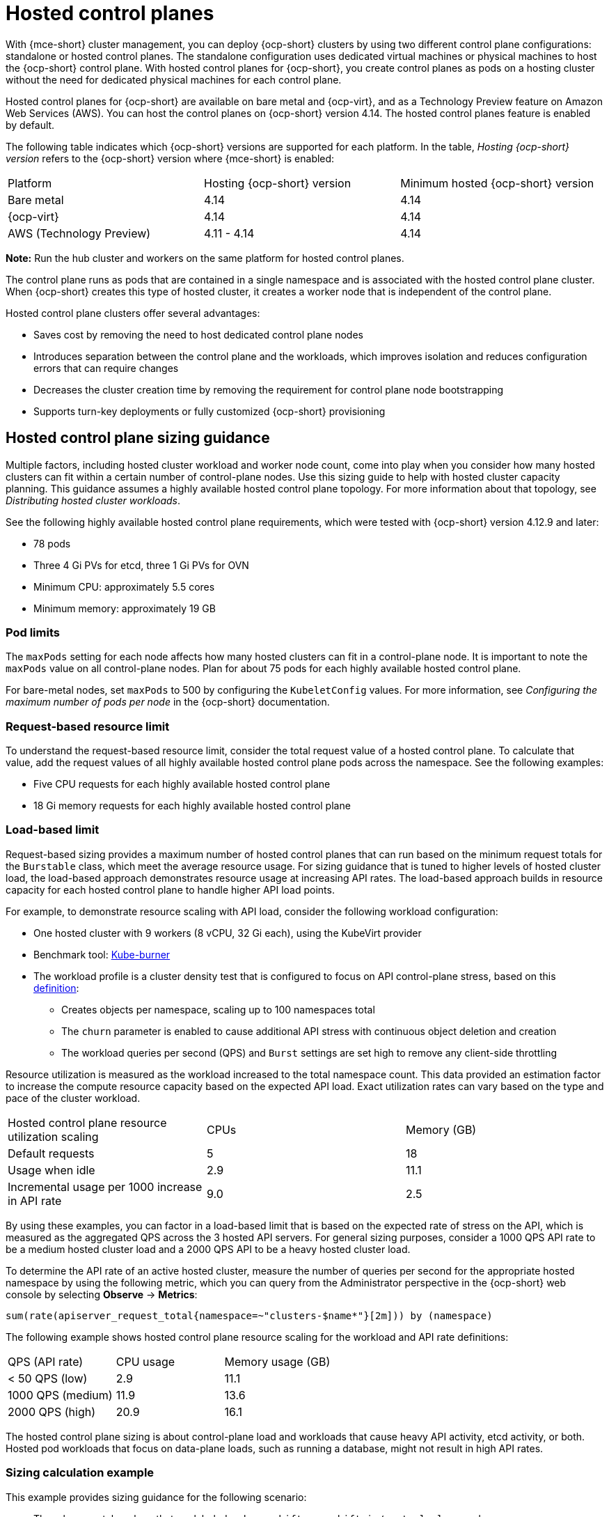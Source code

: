 [#hosted-control-planes-intro]
= Hosted control planes

With {mce-short} cluster management, you can deploy {ocp-short} clusters by using two different control plane configurations: standalone or hosted control planes. The standalone configuration uses dedicated virtual machines or physical machines to host the {ocp-short} control plane. With hosted control planes for {ocp-short}, you create control planes as pods on a hosting cluster without the need for dedicated physical machines for each control plane.

Hosted control planes for {ocp-short} are available on bare metal and {ocp-virt}, and as a Technology Preview feature on Amazon Web Services (AWS). You can host the control planes on {ocp-short} version 4.14. The hosted control planes feature is enabled by default.

The following table indicates which {ocp-short} versions are supported for each platform. In the table, _Hosting {ocp-short} version_ refers to the {ocp-short} version where {mce-short} is enabled:

|===
| Platform | Hosting {ocp-short} version | Minimum hosted {ocp-short} version
| Bare metal | 4.14 | 4.14
| {ocp-virt} | 4.14 | 4.14
| AWS (Technology Preview) | 4.11 - 4.14 | 4.14
|===

**Note:** Run the hub cluster and workers on the same platform for hosted control planes.

The control plane runs as pods that are contained in a single namespace and is associated with the hosted control plane cluster. When {ocp-short} creates this type of hosted cluster, it creates a worker node that is independent of the control plane. 

Hosted control plane clusters offer several advantages:

* Saves cost by removing the need to host dedicated control plane nodes

* Introduces separation between the control plane and the workloads, which improves isolation and reduces configuration errors that can require changes

* Decreases the cluster creation time by removing the requirement for control plane node bootstrapping

* Supports turn-key deployments or fully customized {ocp-short} provisioning

[#hosted-sizing-guidance]
== Hosted control plane sizing guidance

Multiple factors, including hosted cluster workload and worker node count, come into play when you consider how many hosted clusters can fit within a certain number of control-plane nodes. Use this sizing guide to help with hosted cluster capacity planning. This guidance assumes a highly available hosted control plane topology. For more information about that topology, see _Distributing hosted cluster workloads_.

See the following highly available hosted control plane requirements, which were tested with {ocp-short} version 4.12.9 and later:

* 78 pods
* Three 4 Gi PVs for etcd, three 1 Gi PVs for OVN
* Minimum CPU: approximately 5.5 cores
* Minimum memory: approximately 19 GB

[#hosted-sizing-guidance-pod-limit]
=== Pod limits

The `maxPods` setting for each node affects how many hosted clusters can fit in a control-plane node. It is important to note the `maxPods` value on all control-plane nodes. Plan for about 75 pods for each highly available hosted control plane.

For bare-metal nodes, set `maxPods` to 500 by configuring the `KubeletConfig` values. For more information, see _Configuring the maximum number of pods per node_ in the {ocp-short} documentation.

[#hosted-sizing-guidance-request-based-limit]
=== Request-based resource limit

To understand the request-based resource limit, consider the total request value of a hosted control plane. To calculate that value, add the request values of all highly available hosted control plane pods across the namespace. See the following examples:

* Five CPU requests for each highly available hosted control plane
* 18 Gi memory requests for each highly available hosted control plane

[#hosted-sizing-guidance-load-based-limit]
=== Load-based limit

Request-based sizing provides a maximum number of hosted control planes that can run based on the minimum request totals for the `Burstable` class, which meet the average resource usage. For sizing guidance that is tuned to higher levels of hosted cluster load, the load-based approach demonstrates resource usage at increasing API rates. The load-based approach builds in resource capacity for each hosted control plane to handle higher API load points.

For example, to demonstrate resource scaling with API load, consider the following workload configuration:

* One hosted cluster with 9 workers (8 vCPU, 32 Gi each), using the KubeVirt provider
* Benchmark tool: link:https://github.com/cloud-bulldozer/kube-burner[Kube-burner]
* The workload profile is a cluster density test that is configured to focus on API control-plane stress, based on this link:https://cloud-bulldozer.github.io/kube-burner/v1.7.9/ocp/#cluster-density-v2[definition]:

** Creates objects per namespace, scaling up to 100 namespaces total
** The `churn` parameter is enabled to cause additional API stress with continuous object deletion and creation
** The workload queries per second (QPS) and `Burst` settings are set high to remove any client-side throttling

Resource utilization is measured as the workload increased to the total namespace count. This data provided an estimation factor to increase the compute resource capacity based on the expected API load. Exact utilization rates can vary based on the type and pace of the cluster workload. 

|===
| Hosted control plane resource utilization scaling | CPUs | Memory (GB)
| Default requests | 5 | 18
| Usage when idle | 2.9 | 11.1
| Incremental usage per 1000 increase in API rate | 9.0 | 2.5
|===

By using these examples, you can factor in a load-based limit that is based on the expected rate of stress on the API, which is measured as the aggregated QPS across the 3 hosted API servers. For general sizing purposes, consider a 1000 QPS API rate to be a medium hosted cluster load and a 2000 QPS API to be a heavy hosted cluster load.

To determine the API rate of an active hosted cluster, measure the number of queries per second for the appropriate hosted namespace by using the following metric, which you can query from the Administrator perspective in the {ocp-short} web console by selecting *Observe* -> *Metrics*:

----
sum(rate(apiserver_request_total{namespace=~"clusters-$name*"}[2m])) by (namespace)
----

The following example shows hosted control plane resource scaling for the workload and API rate definitions:

|===
| QPS (API rate) | CPU usage | Memory usage (GB)
| < 50 QPS (low) | 2.9 | 11.1
| 1000 QPS (medium) | 11.9 | 13.6
| 2000 QPS (high) | 20.9 | 16.1
|===

The hosted control plane sizing is about control-plane load and workloads that cause heavy API activity, etcd activity, or both. Hosted pod workloads that focus on data-plane loads, such as running a database, might not result in high API rates.

[#hosted-sizing-guidance-examples]
=== Sizing calculation example

This example provides sizing guidance for the following scenario:

* Three bare-metal workers that are labeled as `hypershift.openshift.io/control-plane` nodes
* `maxPods` value set to 500
* The expected API rate is medium or about 1000, according to the load-based limits

.Limit inputs
|===
| Limit description | Server 1 | Server 2
| Number of CPUs on worker node | 64 | 128
| Memory on worker node (GB) | 128 | 256
| Maximum pods per worker | 500 | 500
| Number of workers used to host control planes | 3 | 3
| Maximum QPS target rate (API requests per second) | 1000 | 1000
|===

.Sizing calculation example
|===
| Calculated values based on worker node size and API rate | Server 1 | Server 2 | Calculation notes
| Maximum hosted control planes per worker based on CPU requests | 12.8 | 25.6 | Number of worker CPUs / 5 total CPU requests per hosted control plane
| Maximum hosted control planes per worker based on CPU usage | 5.4 | 10.7 | Number of CPUS / (2.9 measured idle CPU usage + (QPS target rate / 1000) * 9.0 measured CPU usage per 1000 QPS increase)
| Maximum hosted control planes per worker based on memory requests | 7.1 | 14.2 | Worker memory GB / 18 GB total memory request per hosted control plane
| Maximum hosted control planes per worker based on memory usage | 9.4 | 18.8 | Worker memory GB / (11.1 measured idle memory usage + (QPS target rate / 1000) * 2.5 measured memory usage per 1000 QPS increase)
| Maximum hosted control planes per worker based on per node pod limit | 6.7 | 6.7 | 500 `maxPods` / 75 pods per hosted control plane
| Minimum of above maximums | 5.4 | 6.7 | 
| | CPU limiting factor | `maxPods` limiting factor |  
| Maximum number of hosted control planes within a management cluster | 16 | 20 | Minimum of above maximums * 3 control-plane workers
|===

[#hosted-sizing-guidance-additional-resources]
=== Additional resources

* xref:../hosted_control_planes/hosted-cluster-workload-distributing.adoc#hosted-cluster-workload-distributing[Distribute hosted cluster workloads]
* link:https://access.redhat.com/documentation/en-us/openshift_container_platform/4.14/html/nodes/working-with-nodes#nodes-nodes-managing-max-pods-proc_nodes-nodes-managing-max-pods[Configuring the maximum number of pods per node]

[#hosted-get-started]
== Next steps

To get started with hosted control planes, complete the following steps:

. xref:../hosted_control_planes/hosted_install_cli.adoc#hosted-install-cli[Install the hosted control plane command line interface]
. xref:../hosted_control_planes/hosted-cluster-workload-distributing.adoc#hosted-cluster-workload-distributing[Distribute hosted cluster workloads]

Then, read the topics related to the platform that you plan to use:

* xref:../hosted_control_planes/configure_hosted_aws.adoc#hosting-service-cluster-configure-aws[Configuring the hosting cluster on AWS (Technology Preview)]
* xref:../hosted_control_planes/managing_hosted_aws.adoc#hosted-control-planes-manage-aws[Managing hosted control planes on AWS (Technology Preview)]
* xref:../hosted_control_planes/configure_hosted_bm.adoc#configuring-hosting-service-cluster-configure-bm[Configuring the hosting cluster on bare metal]
* xref:../hosted_control_planes/managing_hosted_bm.adoc#hosted-control-planes-manage-bm[Managing hosted control plane clusters on bare metal]
* xref:../hosted_control_planes/managing_hosted_kubevirt.adoc#hosted-control-planes-manage-kubevirt[Managing hosted control plane clusters on OpenShift Virtualization]
* xref:../hosted_control_planes/configure_hosted_disconnected.adoc#configure-hosted-disconnected[Configuring hosted control planes in a disconnected environment]
* xref:../hosted_control_planes/disable_hosted.adoc#disable-hosted-control-planes[Disabling the hosted control feature]